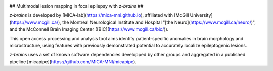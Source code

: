 .. image:: https://img.shields.io/badge/license-BSD-critical
   :target: https://opensource.org/licenses/BSD-3-Clause 
   
.. image:: https://img.shields.io/github/stars/MICA-MNI/z-brains.svg?style=flat&label=%E2%9C%A8%EF%B8%8F%20be%20a%20stargazer&color=critical
    :target: https://github.com/MICA-MNI/z-brains/stargazers   
   
## Multimodal lesion mapping in focal epilepsy with `z-brains` ##

`z-brains` is developed by [MICA-lab](https://mica-mni.github.io), affiliated with [McGill University](https://www.mcgill.ca/), the Montreal Neurological Institute and Hospital "[the Neuro](https://www.mcgill.ca/neuro/)", and the McConnell Brain Imaging Center ([BIC](https://www.mcgill.ca/bic/)). 

This open access processing and analysis tool aims identify patient-specific anomalies in brain morphology and microstructure, using features with previously demonstrated potential to accurately localize epileptogenic lesions. 

`z-brains` uses a set of known software dependencies developped by other groups and aggregated in a published pipeline [micapipe](https://github.com/MICA-MNI/micapipe).
